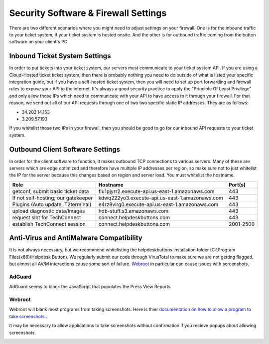 Security Software & Firewall Settings
======================================

There are two different scenarios where you might need to adjust settings on your firewall. One is for the inbound traffic to your ticket system, if your ticket system is hosted onsite. And the other is for outbound traffic coming from the button software on your client's PC


Inbound Ticket System Settings
------------------------------

In order to put tickets into your ticket system, our servers must communicate to your ticket system API. If you are using a Cloud-Hosted ticket ticket system, then there is probably nothing you need to do outside of what is listed your specific integration guide, but if you have a self-hosted ticket system, then you will need to set up port forwarding and firewall rules to expose your API to the internet. It's always a good security practice to apply the "Principle Of Least Privilege" and only allow those IPs which need to communicate with your API to have access to it through your firewall. For that reason, we send out all of our API requests through one of two two specific static IP addresses. They are as follows:

- 34.202.14.153
- 3.209.57.193

If you whitelist those two IPs in your firewall, then you should be good to go for our inbound API requests to your ticket system.



Outbound Client Software Settings
---------------------------------

In order for the client software to function, it makes outbound TCP connections to various servers. Many of these are servers which are edge optimized and therefore have multiple IP addresses per region, so make sure not to just whitelist the IP for the server because this changes based on region and server load. You must whitelist the hostname.


+------------------------------------+------------------------------------------------+-----------+
| Role                               | Hostname                                       | Port(s)   |
+====================================+================================================+===========+
| getconf, submit basic ticket data  | flu1pjyrr2.execute-api.us-east-1.amazonaws.com | 443       |
+------------------------------------+------------------------------------------------+-----------+
| If not self-hosting; our gatekeeper| kdwq222yo3.execute-api.us-east-1.amazonaws.com | 443       |
+------------------------------------+------------------------------------------------+-----------+
| Plugins (Auto update, T2terminal)  | e4rz8vlrg0.execute-api.us-east-1.amazonaws.com | 443       |
+------------------------------------+------------------------------------------------+-----------+
| upload diagnostic data/Images      | hdb-stuff.s3.amazonaws.com                     | 443       |
+------------------------------------+------------------------------------------------+-----------+
| request slot for TechConnect       | connect.helpdeskbuttons.com                    | 443       |
+------------------------------------+------------------------------------------------+-----------+
| establish TechConnect session      | connect.helpdeskbuttons.com                    | 2001-2500 |
+------------------------------------+------------------------------------------------+-----------+


Anti-Virus and AntiMalware Compatibility
-----------------------------------------
It is not always necessary, but we recommend whitelisting the helpdeskbuttons installation folder (C:\\Program Files(x86)\\Helpdesk Button). We regularly submit our code through VirusTotal to make sure we are not getting flagged, but almost all AV/M interactions cause some sort of failure. `Webroot <https://docs.tier2tickets.com/content/general/firewall/#webroot>`_ in particular can cause issues with screenshots.


AdGuard
^^^^^^^^

AdGuard seems to block the JavaScript that populates the Press View Reports. 


Webroot
^^^^^^^

Webroot will blank most programs from taking screenshots. Here is thier `documentation on how to allow a program to take screenshots.
<https://docs.webroot.com/us/en/home/wsa_pc_userguide/wsa_pc_userguide.htm#UsingIdentityProtection/ManagingProtectedApplications.htm%3FTocPath%3DUsing%2520Identity%2520Protection%7C_____2/>`_.


It may be necessary to allow applications to take screenshots without confirmation if you recieve popups about allowing screenshots.

.. image:: images/1-webroot.png

.. image:: images/2-webroot.png

.. image:: images/3-webroot.png